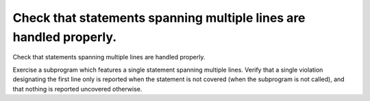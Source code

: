 Check that statements spanning multiple lines are handled properly.
===================================================================

Check that statements spanning multiple lines are handled properly.

Exercise a subprogram which features a single statement spanning multiple
lines. Verify that a single violation designating the first line only is
reported when the statement is not covered (when the subprogram is not
called), and that nothing is reported uncovered otherwise.

